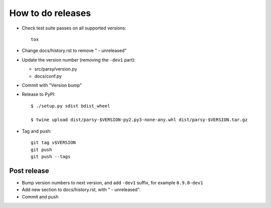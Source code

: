 ==================
How to do releases
==================

* Check test suite passes on all supported versions::

    tox

* Change docs/history.rst to remove " - unreleased"

* Update the version number (removing the ``-dev1`` part):

  * src/parsy/version.py
  * docs/conf.py

* Commit with "Version bump"

* Release to PyPI::

    $ ./setup.py sdist bdist_wheel

    $ twine upload dist/parsy-$VERSION-py2.py3-none-any.whl dist/parsy-$VERSION.tar.gz

* Tag and push::


    git tag v$VERSION
    git push
    git push --tags


Post release
------------

* Bump version numbers to next version, and add ``-dev1`` suffix, for example
  ``0.9.0-dev1``

* Add new section to docs/history.rst, with " - unreleased".

* Commit and push
